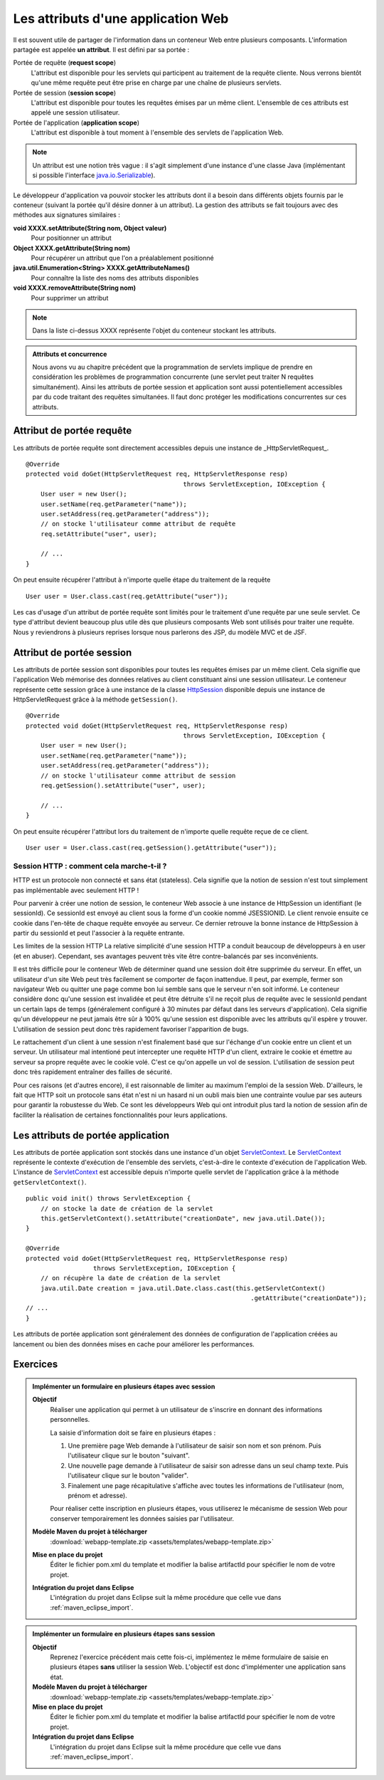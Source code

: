 .. _attributs_web:

Les attributs d'une application Web
###################################

Il est souvent utile de partager de l'information dans un conteneur Web
entre plusieurs composants. L'information partagée est appelée **un
attribut**. Il est défini par sa portée :

Portée de requête (**request scope**)
    L'attribut est disponible pour les servlets qui participent au
    traitement de la requête cliente. Nous verrons bientôt qu'une même
    requête peut être prise en charge par une chaîne de plusieurs
    servlets.
Portée de session (**session scope**)
    L'attribut est disponible pour toutes les requêtes émises par un
    même client. L'ensemble de ces attributs est appelé une session
    utilisateur.
Portée de l'application (**application scope**)
    L'attribut est disponible à tout moment à l'ensemble des servlets de
    l'application Web.

.. note::
    Un attribut est une notion très vague : il s'agit simplement d'une
    instance d'une classe Java (implémentant si possible l'interface
    java.io.Serializable_).

Le développeur d'application va pouvoir stocker les attributs dont il a
besoin dans différents objets fournis par le conteneur (suivant la
portée qu'il désire donner à un attribut). La gestion des attributs se
fait toujours avec des méthodes aux signatures similaires :

**void XXXX.setAttribute(String nom, Object valeur)**
    Pour positionner un attribut
**Object XXXX.getAttribute(String nom)**
    Pour récupérer un attribut que l'on a préalablement positionné
**java.util.Enumeration<String> XXXX.getAttributeNames()**
    Pour connaître la liste des noms des attributs disponibles
**void XXXX.removeAttribute(String nom)**
    Pour supprimer un attribut

.. note::

    Dans la liste ci-dessus XXXX représente l'objet du conteneur
    stockant les attributs.

.. admonition:: Attributs et concurrence

    Nous avons vu au chapitre précédent que la programmation de servlets
    implique de prendre en considération les problèmes de programmation
    concurrente (une servlet peut traiter N requêtes simultanément). Ainsi
    les attributs de portée session et application sont aussi
    potentiellement accessibles par du code traitant des requêtes
    simultanées. Il faut donc protéger les modifications concurrentes sur
    ces attributs.

Attribut de portée requête
**************************

Les attributs de portée requête sont directement accessibles depuis une
instance de _HttpServletRequest_.

::

    @Override
    protected void doGet(HttpServletRequest req, HttpServletResponse resp) 
                                              throws ServletException, IOException {
        User user = new User();
        user.setName(req.getParameter("name"));
        user.setAddress(req.getParameter("address"));
        // on stocke l'utilisateur comme attribut de requête
        req.setAttribute("user", user);

        // ...
    }

On peut ensuite récupérer l'attribut à n'importe quelle étape du
traitement de la requête

::

    User user = User.class.cast(req.getAttribute("user"));

Les cas d'usage d'un attribut de portée requête sont limités pour le
traitement d'une requête par une seule servlet. Ce type d'attribut
devient beaucoup plus utile dès que plusieurs composants Web sont
utilisés pour traiter une requête. Nous y reviendrons à plusieurs
reprises lorsque nous parlerons des JSP, du modèle MVC et de JSF.

Attribut de portée session
**************************

Les attributs de portée session sont disponibles pour toutes les
requêtes émises par un même client. Cela signifie que l'application Web
mémorise des données relatives au client constituant ainsi une session
utilisateur. Le conteneur représente cette session grâce à une instance
de la classe HttpSession_ disponible depuis une instance de HttpServletRequest
grâce à la méthode ``getSession()``.

::

    @Override
    protected void doGet(HttpServletRequest req, HttpServletResponse resp) 
                                              throws ServletException, IOException {
        User user = new User();
        user.setName(req.getParameter("name"));
        user.setAddress(req.getParameter("address"));
        // on stocke l'utilisateur comme attribut de session
        req.getSession().setAttribute("user", user);

        // ...
    }

On peut ensuite récupérer l'attribut lors du traitement de n'importe
quelle requête reçue de ce client.

::

    User user = User.class.cast(req.getSession().getAttribute("user"));

Session HTTP : comment cela marche-t-il ?
=========================================

HTTP est un protocole non connecté et sans état (stateless). Cela
signifie que la notion de session n'est tout simplement pas
implémentable avec seulement HTTP !

Pour parvenir à créer une notion de session, le conteneur Web associe à
une instance de HttpSession un identifiant (le sessionId). Ce sessionId
est envoyé au client sous la forme d'un cookie nommé JSESSIONID. Le
client renvoie ensuite ce cookie dans l'en-tête de chaque requête
envoyée au serveur. Ce dernier retrouve la bonne instance de HttpSession
à partir du sessionId et peut l'associer à la requête entrante.

Les limites de la session HTTP
La relative simplicité d'une session HTTP a conduit beaucoup de
développeurs à en user (et en abuser). Cependant, ses avantages peuvent
très vite être contre-balancés par ses inconvénients.

Il est très difficile pour le conteneur Web de déterminer quand une
session doit être supprimée du serveur. En effet, un utilisateur d'un
site Web peut très facilement se comporter de façon inattendue. Il peut,
par exemple, fermer son navigateur Web ou quitter une page comme bon lui
semble sans que le serveur n'en soit informé. Le conteneur considère
donc qu'une session est invalidée et peut être détruite s'il ne reçoit
plus de requête avec le sessionId pendant un certain laps de temps
(généralement configuré à 30 minutes par défaut dans les serveurs
d'application). Cela signifie qu'un développeur ne peut jamais être sûr
à 100% qu'une session est disponible avec les attributs qu'il espère y
trouver. L'utilisation de session peut donc très rapidement favoriser
l'apparition de bugs.

Le rattachement d'un client à une session n'est finalement basé que sur
l'échange d'un cookie entre un client et un serveur. Un utilisateur mal
intentioné peut intercepter une requête HTTP d'un client, extraire le
cookie et émettre au serveur sa propre requête avec le cookie volé.
C'est ce qu'on appelle un vol de session. L'utilisation de session peut
donc très rapidement entraîner des failles de sécurité.

Pour ces raisons (et d'autres encore), il est raisonnable de limiter au
maximum l'emploi de la session Web. D'ailleurs, le fait que HTTP soit un
protocole sans état n'est ni un hasard ni un oubli mais bien une
contrainte voulue par ses auteurs pour garantir la robustesse du Web. Ce
sont les développeurs Web qui ont introduit plus tard la notion de
session afin de faciliter la réalisation de certaines fonctionnalités
pour leurs applications.

Les attributs de portée application
***********************************

Les attributs de portée application sont stockés dans une instance d'un
objet ServletContext_.
Le ServletContext_ représente le contexte d'exécution de l'ensemble
des servlets, c'est-à-dire le contexte d'exécution de l'application Web.
L'instance de ServletContext_ est accessible depuis n'importe quelle
servlet de l'application grâce à la méthode ``getServletContext()``.

::

    public void init() throws ServletException {
        // on stocke la date de création de la servlet
        this.getServletContext().setAttribute("creationDate", new java.util.Date());
    }

    @Override
    protected void doGet(HttpServletRequest req, HttpServletResponse resp) 
                      throws ServletException, IOException {
        // on récupère la date de création de la servlet
        java.util.Date creation = java.util.Date.class.cast(this.getServletContext()
                                                                .getAttribute("creationDate"));
    // ...
    }

Les attributs de portée application sont généralement des données de
configuration de l'application créées au lancement ou bien des données
mises en cache pour améliorer les performances.

Exercices
*********

.. admonition:: Implémenter un formulaire en plusieurs étapes avec session
    :class: hint

    **Objectif**
        Réaliser une application qui permet à un utilisateur de s'inscrire
        en donnant des informations personnelles.

        La saisie d'information doit se faire en plusieurs étapes :

        #. Une première page Web demande à l'utilisateur de saisir son nom
           et son prénom. Puis l'utilisateur clique sur le bouton "suivant".
        #. Une nouvelle page demande à l'utilisateur de saisir son adresse
           dans un seul champ texte. Puis l'utilisateur clique sur le bouton
           "valider".
        #. Finalement une page récapitulative s'affiche avec toutes les
           informations de l'utilisateur (nom, prénom et adresse).

        Pour réaliser cette inscription en plusieurs étapes, vous utiliserez
        le mécanisme de session Web pour conserver temporairement les
        données saisies par l'utilisateur.

    **Modèle Maven du projet à télécharger**
        :download:`webapp-template.zip <assets/templates/webapp-template.zip>`
    **Mise en place du projet**
        Éditer le fichier pom.xml du template et modifier la balise
        artifactId pour spécifier le nom de votre projet.
    **Intégration du projet dans Eclipse**
        L'intégration du projet dans Eclipse suit la même procédure que
        celle vue dans :ref:`maven_eclipse_import`.

.. admonition:: Implémenter un formulaire en plusieurs étapes sans session
    :class: hint

    **Objectif**
        Reprenez l'exercice précédent mais cette fois-ci, implémentez le
        même formulaire de saisie en plusieurs étapes **sans** utiliser la
        session Web. L'objectif est donc d'implémenter une application sans
        état.
    **Modèle Maven du projet à télécharger**
        :download:`webapp-template.zip <assets/templates/webapp-template.zip>`
    **Mise en place du projet**
        Éditer le fichier pom.xml du template et modifier la balise
        artifactId pour spécifier le nom de votre projet.
    **Intégration du projet dans Eclipse**
        L'intégration du projet dans Eclipse suit la même procédure que
        celle vue dans :ref:`maven_eclipse_import`.
   
.. _java.io.Serializable: https://docs.oracle.com/javase/8/docs/api/java/io/Serializable.html
.. _HttpServlet: https://docs.oracle.com/javaee/7/api/javax/servlet/http/HttpServlet.html
.. _HttpServletRequest: https://docs.oracle.com/javaee/7/api/javax/servlet/http/HttpServletRequest.html
.. _HttpServletResponse: https://docs.oracle.com/javaee/7/api/javax/servlet/http/HttpServletResponse.html
.. _HttpSession: https://docs.oracle.com/javaee/7/api/javax/servlet/http/HttpSession.html
.. _ServletContext: https://docs.oracle.com/javaee/7/api/javax/servlet/ServletContext.html


